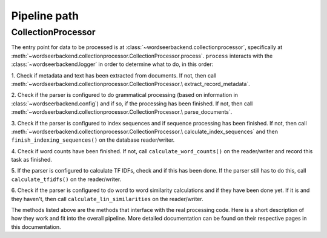 Pipeline path
=============

CollectionProcessor
-------------------

The entry point for data to be processed is at
:class:`~wordseerbackend.collectionprocessor`, specifically at
:meth:`~wordseerbackend.collectionprocessor.CollectionProcessor.process`.
``process`` interacts with the :class:`~wordseerbackend.logger` in order to
determine what to do, in this order:

1. Check if metadata and text has been extracted from documents. If not, then
call :meth:`~wordseerbackend.collectionprocessor.CollectionProcessor.\
extract_record_metadata`.

2. Check if the parser is configured to do grammatical processing (based on
information in :class:`~wordseerbackend.config`) and if so, if the processing
has been finished. If not, then call
:meth:`~wordseerbackend.collectionprocessor.CollectionProcessor.\
parse_documents`.

3. Check if the parser is configured to index sequences and if sequence
processing has been finished. If not, then call
:meth:`~wordseerbackend.collectionprocessor.CollectionProcessor.\
calculate_index_sequences` and then
``finish_indexing_sequences()`` on the database reader/writer.

4. Check if word counts have been finished. If not, call
``calculate_word_counts()`` on the reader/writer and record this task as
finished.

5. If the parser is configured to calculate TF IDFs, check and if this has been
done. If the parser still has to do this, call ``calculate_tfidfs()`` on the
reader/writer.

6. Check if the parser is configured to do word to word similarity calculations
and if they have been done yet. If it is and they haven't, then call
``calculate_lin_similarities`` on the reader/writer.

The methods listed above are the methods that interface with the real processing
code. Here is a short description of how they work and fit into the overall
pipeline. More detailed documentation can be found on their respective pages
in this documentation.
